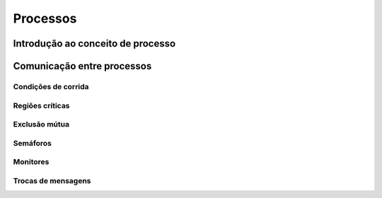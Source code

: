 Processos
=========

Introdução ao conceito de processo 
----------------------------------

Comunicação entre processos
---------------------------

Condições de corrida 
~~~~~~~~~~~~~~~~~~~~

Regiões críticas
~~~~~~~~~~~~~~~~

Exclusão mútua 
~~~~~~~~~~~~~~

Semáforos
~~~~~~~~~

Monitores 
~~~~~~~~~

Trocas de mensagens
~~~~~~~~~~~~~~~~~~~
